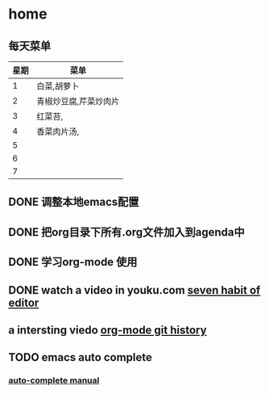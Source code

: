 * home
** 每天菜单
   | 星期 | 菜单                  |
   |------+-----------------------|
   |    1 | 白菜,胡萝卜           |
   |    2 | 青椒炒豆腐,芹菜炒肉片 |
   |    3 | 红菜苔,               |
   |    4 | 香菜肉片汤,           |
   |    5 |                       |
   |    6 |                       |
   |    7 |                       | 
** DONE 调整本地emacs配置
   CLOSED: [2011-02-22 二 21:20]
** DONE 把org目录下所有.org文件加入到agenda中
   CLOSED: [2011-02-22 二 21:20]
** DONE 学习org-mode 使用
   CLOSED: [2011-02-22 二 21:20]
** DONE watch a video in youku.com [[http://v.youku.com/v_show/id_XNjI4MTk4ODg=.html][seven habit of editor]]
   CLOSED: [2011-02-22 二 22:00]
** a intersting viedo [[http://v.youku.com/v_show/id_XMjQxMjMzNjI4.html][org-mode git history]]
** TODO emacs auto complete
   SCHEDULED: <2011-02-22 二>
*** [[http://cx4a.org/software/auto-complete/manual.html][auto-complete manual]]
